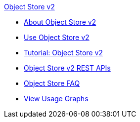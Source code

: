 .xref:index.adoc[Object Store v2]
* xref:index.adoc[About Object Store v2]
* xref:osv2-guide.adoc[Use Object Store v2]
* xref:osv2-tutorial.adoc[Tutorial: Object Store v2]
* xref:osv2-apis.adoc[Object Store v2 REST APIs]
* xref:osv2-faq.adoc[Object Store FAQ]
* xref:osv2-usage.adoc[View Usage Graphs]
